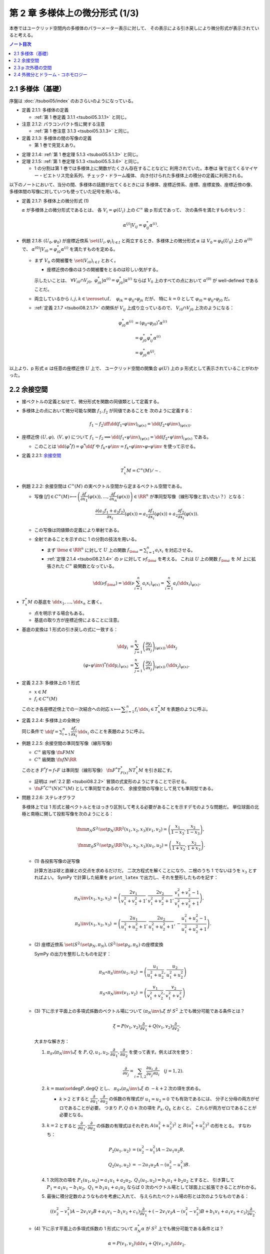 ======================================================================
第 2 章 多様体上の微分形式 (1/3)
======================================================================

本巻ではユークリッド空間内の多様体のパラーメーター表示に対して、
その表示による引き戻しにより微分形式が表示されていると考える。

.. contents:: ノート目次

2.1 多様体（基礎）
======================================================================
序盤は :doc:`/tsuboi05/index` のおさらいのようになっている。

* 定義 2.1.1: 多様体の定義

  * :ref:`第 1 巻定義 3.1.1 <tsuboi05.3.1.1>` と同じ。

* 注意 2.1.2: パラコンパクト性に関する注意

  * :ref:`第 1 巻注意 3.1.3 <tsuboi05.3.1.3>` と同じ。

* 定義 2.1.3: 多様体の間の写像の定義

  * 第 1 巻で見覚えあり。

.. _tsuboi08.2.1.4:

* 定理 2.1.4: :ref:`第 1 巻定理 5.1.3 <tsuboi05.5.1.3>` と同じ。
* 定理 2.1.5: :ref:`第 1 巻定理 5.1.3 <tsuboi05.5.3.6>` と同じ。

  * 1 の分割は第 1 巻では多様体上に関数がたくさん存在することなどに
    利用されていた。本巻は
    後で出てくるマイヤー・ビエトリス完全系列、チェック・ドラーム複体、
    向き付けられた多様体上の積分の定義に利用される。

以下のノートにおいて、当分の間、多様体の話題が出てくるときには
多様体、座標近傍系、座標、座標変換、座標近傍の像、
多様体間の写像に対していつも使っていた記号を用いる。

.. _tsuboi08.2.1.7:

* 定義 2.1.7: 多様体上の微分形式 (1)

  :math:`\alpha` が多様体上の微分形式であるとは、
  各 :math:`V_i = \varphi(U_i)` 上の :math:`C^\infty` 級 p 形式であって、
  次の条件を満たすものをいう：

  .. math::

     \alpha^{(j)}|V_{ij} = \varphi_{ij}^* \alpha^{(i)}.

* 例題 2.1.8: :math:`(U_0, \varphi_0)` が座標近傍系 :math:`\set{(U_i, \varphi_i)_{i \in I}}`
  と両立するとき、多様体上の微分形式 :math:`\alpha` は :math:`V_0 = \varphi_0(U_0)`
  上の :math:`\alpha^{(0)}` で、
  :math:`\alpha^{(0)}|V_{i0} = \varphi_{i0}^* \alpha^{(i)}` を満たすものを定める。

  * まず :math:`V_0` の開被覆を :math:`\set{(V_{i0})}_{i \in I}` とおく。

    * 座標近傍の像のほうの開被覆をとるのは珍しい気がする。

    示したいことは、
    :math:`\forall V_{i0} \cap V_{j0},\ \varphi_{i0}^*|\alpha^{(i)} = \varphi_{j0}^*|\alpha^{(i)}`
    ならば
    :math:`V_0` 上のすべての点において :math:`\alpha^{(0)}` が well-defined であることだ。

  * 両立しているから :math:`i, j, k \in \zeroset \cup I,\quad \varphi_{ik} = \varphi_{ij} \circ \varphi_{jk}` だが、
    特に :math:`k = 0` として :math:`\varphi_{i0} = \varphi_{ij} \circ \varphi_{j0}` だ。

  * :ref:`定義 2.1.7 <tsuboi08.2.1.7>` の関係が :math:`V_{ij}` 上成り立っているので、
    :math:`V_{i0} \cap V_{j0}` 上次のようになる：

    .. math::

       \begin{align*}
       \varphi_{i0}^* \alpha^{(i)}
       &= (\varphi_{ij} \circ \varphi_{j0})^* \alpha^{(i)}\\
       &= \varphi_{j0}^* \varphi_{ij}^* \alpha^{(i)}\\
       &= \varphi_{j0}^* \alpha^{(j)}.
       \end{align*}

以上より、p 形式 :math:`\alpha` は任意の座標近傍 :math:`U` 上で、
ユークリッド空間の開集合 :math:`\varphi(U)` 上の p 形式として表示されていることがわかった。

.. _tsuboi08.2.2:

2.2 余接空間
======================================================================
* 接ベクトルの定義と似せて、微分形式を関数の同値類として定義する。
* 多様体上の点において微分可能な関数 :math:`f_1, f_2` が同値であることを
  次のように定義する：

  .. math::

     f_1 \sim f_2 \iff \dd{(f_1 \circ \varphi\inv)}_{(\varphi(x)} = \dd{(f_2 \circ \varphi\inv)}_{(\varphi(x))}.

* 座標近傍 :math:`(U, \varphi),\ (V, \psi)` について :math:`f_1 \sim f_2 \implies \dd{(f_1 \circ \psi\inv)}_{(\psi(x)} = \dd{(f_2 \circ \psi\inv)}_{(\psi(x)}`
  である。

  * このことは :math:`\dd{(\varphi^*f)} = \varphi^*\dd f` や
    :math:`f_k \circ \psi\inv = f_k \circ \varphi\inv \circ \varphi \circ \psi\inv` を使って示せる。

.. _tsuboi08.2.2.1:

* 定義 2.2.1: `余接空間 <https://en.wikipedia.org/wiki/Cotangent_space>`__

  .. math::

     T_x^*M = C^\infty(M)/\sim.

.. _tsuboi08.2.2.2:

* 例題 2.2.2: 余接空間は :math:`C^\infty(M)` の実ベクトル空間から定まるベクトル空間である。

  * 写像 :math:`[f] \in C^\infty(M) \longmapsto \left(\dfrac{\partial f}{\partial x_1}(\varphi(x)), \dotsc, \dfrac{\partial f}{\partial x_n}(\varphi(x))\right) \in \RR^n`
    が準同型写像（線形写像と言いたい？）となる：

    .. math::

       \frac{\partial(a_1 f_1 + a_2 f_2)}{\partial x_i}(\varphi(x))
       = a_1 \frac{\partial f_1}{\partial x_i}(\varphi(x))
       + a_2 \frac{\partial f_2}{\partial x_i}(\varphi(x)).

  * この写像は同値類の定義により単射である。
  * 全射であることを示すのに 1 の分割の技法を用いる。

    * まず :math:`\bm a \in \RR^n` に対して :math:`U` 上の関数
      :math:`f_{\bm a} = \sum_{i = 1}^n a_i x_i` を対応させる。

    * :ref:`定理 2.1.4 <tsuboi08.2.1.4>` の :math:`\nu` に対して :math:`\nu f_{\bm a}` を考える。
      これは :math:`U` 上の関数 :math:`f_{\bm a}` を
      :math:`M` 上に拡張された :math:`C^\infty` 級関数となっている。

    .. math::

       \dd(\nu f_{\bm a})
       = \dd\left(\nu \sum_{i = 1}^n a_i x_i\right)_{\varphi(x)}
       = \sum_{i = 1}^n a_i (\dd x_i)_{\varphi(x)}.

* :math:`T_x^*M` の基底を :math:`\dd x_1, \dotsc, \dd x_n` と書く。

  * 点を明示する場合もある。
  * 基底の取り方が座標近傍によることに注意。

* 基底の変換は 1 形式の引き戻しの式に一致する：

  .. math::

     \begin{align*}
     \dd y_i &= \sum_{j = 1}^n \left(\dfrac{\partial y_i}{\partial x_j}\right)_{(\varphi(x))}\,\dd x_j\\
     (\varphi \circ \psi\inv)^* (\dd y_i)_{\psi(x)} &=
     \sum_{j = 1}^n \left(\dfrac{\partial y_i}{\partial x_j}\right)_{(\varphi(x))}\,
     (\dd x_j)_{\varphi(x)}.
     \end{align*}

.. _tsuboi08.2.2.3:

* 定義 2.2.3: 多様体上の 1 形式

  * :math:`x \in M`
  * :math:`f_i \in C^\infty(M)`

  このとき各座標近傍上での一次結合への対応
  :math:`x \longmapsto \displaystyle \sum_{i = 1}^n f_i\,\dd x_i \in T_x^*M` を表題のように呼ぶ。

.. _tsuboi08.2.2.4:

* 定義 2.2.4: 多様体上の全微分

  同じ条件で :math:`\displaystyle \dd f = \sum_{i = 1}^n \dfrac{\partial f_i}{\partial x_i}\,\dd x_i`
  のことを表題のように呼ぶ。

.. _tsuboi08.2.2.5:

* 例題 2.2.5: 余接空間の準同型写像（線形写像）

  * :math:`C^\infty` 級写像 :math:`\fn{F}{M}N`
  * :math:`C^\infty` 級関数 :math:`\fn{f}{N}\RR`

  このとき :math:`F^*f = f \circ F` は準同型（線形写像）
  :math:`\fn{F^*}{T_{F(x)}^*N}T_x^*M` を引き起こす。

  * 証明は :ref:`2.2 節 <tsuboi08.2.2>` 冒頭の式変形のようにすることで示せる。
  * :math:`\fn{F^*}{C^\infty(N)}C^\infty(M)` として準同型であるので、
    余接空間の写像として見ても準同型である。

.. _tsuboi08.2.2.6:

* 問題 2.2.6: ステレオグラフ

  多様体上では 1 形式と接ベクトルとをはっきり区別して考える必要があることを示すデモのような問題だ。
  単位球面の北極と南極に関して投影写像を次のようにとる：

  .. math::

     \fnm{\pi_N}{S^2\setminus\set{p_N}}{\RR^2}{(x_1, x_2, x_3)}(v_1, v_2) = \left(\frac{x_1}{1 - x_3}, \frac{x_2}{1 - x_3}\right),\\
     \fnm{\pi_S}{S^2\setminus\set{p_S}}{\RR^2}{(x_1, x_2, x_3)}(u_1, u_2) = \left(\frac{x_1}{1 + x_3}, \frac{x_2}{1 + x_3}\right).

  * \(1) 各投影写像の逆写像

    計算方法は球と直線との交点を求めるだけだ。
    二次方程式を解くことになり、ニ根のうち 1 でないほうを :math:`x_3` とすればよい。
    SymPy で計算した結果を ``print_latex`` で出力し、それを整形したものを記す：

    .. math::

       \begin{align*}
       \pi_N\inv(x_1, x_2, x_3) &= \left(
           \frac{2 v_1}{v_1^2 + v_2^2 + 1},
           \frac{2 v_2}{v_1^2 + v_2^2 + 1},
           \frac{v_1^2 + v_2^2 - 1}{v_1^2 + v_2^2 + 1}\right),\\
       \pi_S\inv(x_1, x_2, x_3) &= \left(
           \frac{2 u_1}{u_1^2 + u_2^2 + 1},
           \frac{2 u_2}{u_1^2 + u_2^2 + 1},
           -\frac{u_1^2 + u_2^2 - 1}{u_1^2 + u_2^2 + 1}\right).
       \end{align*}

  * \(2) 座標近傍系 :math:`\set{(S^2\setminus\set{p_N}, \pi_N), (S^2\setminus\set{p_S}, \pi_S)}` の座標変換

    SymPy の出力を整形したものを記す：

    .. math::

       \begin{align*}
       \pi_N \circ \pi_S\inv(u_1, u_2) &= \left(
           \frac{u_1}{u_1^2 + u_2^2},
           \frac{u_2}{u_1^2 + u_2^2}\right)\\
       \pi_S \circ \pi_N\inv(v_1, v_2) &= \left(
           \frac{v_1}{v_1^2 + v_2^2},
           \frac{v_2}{v_1^2 + v_2^2}\right)
       \end{align*}

  * \(3) 下に示す平面上の多項式係数のベクトル場について :math:`(\pi_N\inv)_*\xi` が
    :math:`S^2` 上でも微分可能である条件とは？

    .. math::

       \xi = P(v_1, v_2) \frac{\partial}{\partial v_1}
           + Q(v_1, v_2) \frac{\partial}{\partial v_2}.

    大まかな解き方：

    #. :math:`{\pi_S}_*(\pi_N\inv)_*\xi` を :math:`P, Q, u_1, u_2, \dfrac{\partial}{\partial u_1}, \dfrac{\partial}{\partial u_2}`
       を使って表す。例えば次を使う：

       .. math::

          \frac{\partial}{\partial v_j} = \sum_{i = 1, 2} \frac{\partial u_i}{\partial v_j}\frac{\partial}{\partial u_i}\quad(j = 1, 2).

    #. :math:`k = \max\set{\deg P, \deg Q}` とし、
       :math:`{\pi_S}_*(\pi_N\inv)_*\xi` の :math:`-k + 2` 次の項を求める。

       * :math:`k > 2` とすると :math:`\dfrac{\partial}{\partial u_1}, \dfrac{\partial}{\partial u_2}`
         の係数の有理式が :math:`u_1 = u_2 = 0` でも有効であるには、
         分子と分母の両方がゼロであることが必要。
         つまり :math:`P, Q` の k 次の項を :math:`P_k, Q_k` とおくと、
         これらが両方ゼロであることが必要となる。

    #. :math:`k = 2` とすると :math:`\dfrac{\partial}{\partial u_1}, \dfrac{\partial}{\partial u_2}`
       の係数の有理式はそれぞれ
       :math:`A(u_1^2 + u_2^2)^2` と :math:`B(u_1^2 + u_2^2)^2` の形をとる。
       すなわち：

       .. math::

          \begin{align*}
          P_2(u_1, u_2) &= (u_2^2 - u_1^2)A - 2 u_1 u_2 B,\\
          Q_2(u_1, u_2) &= -2 u_1 u_2 A - (u_2^2 - u_1^2)B.
          \end{align*}

    #. 1 次同次の項を :math:`P_1(u_1, u_2) = a_1 u_1 + a_2 u_2,`
       :math:`Q_1(u_1, u_2) = b_1 u_1 + b_2 u_2` とすると、
       引き算して :math:`P_1 = a_1 u_1 - b_1 u_2,\ Q_1 = b_1 u_1 + a_1 u_2` ならば
       0 次のベクトル場として球面上に拡張できることがわかる。

    #. 最後に積分定数のようなものを考慮に入れて、
       与えられたベクトル場の形とは次のようなものである：

       .. math::

          ((v_2^2 - v_1^2)A - 2v_1v_2B + a_1v_1 - b_1v_2 + c_1)\frac{\partial}{\partial v_1}
          + (-2v_1v_2A - (v_1^2 - v_2^2)B + b_1v_1 + a_1v_2 + c_2)\dfrac{\partial}{\partial v_2}.

  * \(4) 下に示す平面上の多項式係数の 1 形式について :math:`\pi_N^* \alpha` が
    :math:`S^2` 上でも微分可能である条件とは？

    .. math::

       \alpha = P(v_1, v_2) \dd v_1 + Q(v_1, v_2) \dd v_2.

    大まかな解き方：

    #. :math:`\dd v_1, \dd v_2` を :math:`\dd u_1, \dd u_2` で表す：

       .. math::

          \dd v_j = \sum_{i = 1, 2}\frac{\partial v_j}{\partial x_i}\,\dd x_i\quad(j = 1, 2).

    #. :math:`{\pi_S\inv}^* \pi_N^* \alpha` を :math:`P, Q, u_1, u_2, \dd u_1, \dd u_2` で表す。
    #. 今度は :math:`{\pi_S\inv}^* \pi_N^* \alpha` の :math:`-k - 2` 次の項を求めることになる。

       * :math:`\dd u_1, \dd u_2` の係数の有理式が複雑。
       * :math:`k \ge 0` とすると分母に :math:`(u_1^2 + u_2^2)^{k + 2}` が現れる。
         つまり :math:`P_k = Q_k = 0` が必要。

    #. よって 0 以外の多項式では与えられた微分形式は球面上に拡張できない。

2.3 p 次外積の空間
======================================================================
.. _tsuboi08.2.3.1:

* 定義 2.3.1: p 次外積の空間 :math:`\extp^p T_x^*M`

  余接空間 :math:`T_x^*M` の p 次外積空間とは、
  :math:`1 \le i_1 \le \dotsb \le i_p \le n` なる自然数の添字に対応する
  記号 :math:`\dd x_{i_1} \wedge \dotsb \wedge \dd x_{i_p}` を基底とする
  ベクトル空間のことをいう。

.. _tsuboi08.2.3.2:

* 例 2.3.2: 4 次元空間の 2 次外積空間は 6 次元ベクトル空間である。

* 余接空間の基底の取り替えにより、外積空間の基底も座標変換される：

  .. math::

     \dd x_{i_1} \wedge \dotsb \wedge \dd x_{i_p}
     = \sum_{j_1, \dotsc, j_p = 1}
       \frac{\partial x_{i_1}}{\partial y_{j_1}}\dots
       \frac{\partial x_{i_p}}{\partial y_{j_p}}\,
       \dd y_{j_1} \wedge \dotsb \wedge y_{j_p}.

  * 同じ添字があれば :math:`\dd y_{j_1} \wedge \dotsb \wedge y_{j_p} = 0.`
  * 添字列が互いに順列ならば、値は符号だけが異なる：

    .. math::

       \dd{y_{j_1}} \wedge \dotsb \wedge \dd{y_{j_p}} = \sgn
       \begin{pmatrix}j_1 & \dots & j_p\\k_1 & \dots & k_p\end{pmatrix}
       \dd{y_{k_1}} \wedge \dotsb \wedge \dd{y_{k_p}}.

  * cf. :ref:`定義 1.6.8 <tsuboi08.1.6.8>`

.. _tsuboi08.2.3.3:

* 注意 2.3.3: 外積空間の座標変換は外積と両立するように定義されている。

.. _tsuboi08.2.3.4:

* 定義 2.3.4: 多様体上の微分形式 (2)

  * 各座標近傍上で、各点における余接空間の外積空間 :math:`\extp^p T_x^*M` の元を、
    :math:`f_{i_1\dots i_p}` が :math:`C^\infty` 級であるように、
    :math:`f_{i_1\dots i_p}\,\dd x_{i_1} \wedge \dotsb \dd x_{i_p}` に対応させるものを
    この多様体上の :math:`C^\infty` 級微分 p 形式という。

  * 記号 :math:`\Omega^p(M)` で p 形式の空間を表す。
    多様体が 1 次元以上であればこれは無限次元のベクトル空間である。

  * cf. :ref:`定義 2.1.7 <tsuboi08.2.1.7>`

.. _tsuboi08.2.3.5:

* 例 2.3.5: n 次元トーラス :math:`T^n = \RR^n/\ZZ^n`

  * これは多様体である：

    :math:`\fn{\pi}{\RR^n}T^n` を射影とする。
    また開集合 :math:`U \in \RR^n` において射影が単射であるならば、
    そのような :math:`U` を集めて
    :math:`\set{(\pi(U), (\pi|U)\inv)}` を構成すると、トーラスの座標近傍系となる。

  * トーラス上の微分形式とは：

    #. :math:`\RR^n` の座標を使って書かれる。
    #. 二つの座標近傍の共通部分上において一致する。
    #. ただし :math:`f_{\dots}(\bm x)` はすべての :math:`\bm n \in \ZZ^n` について
       :math:`f_{\dots}(\bm x + \bm n) = f_{\dots}(\bm x)` となる。

       特に :math:`f_{\dots}` が定数関数であれば、トーラス上の p 形式であるといえる。

* 多様体間の :math:`C^\infty` 級写像 :math:`\fn{F}{M}N` は
  :ref:`例題 2.2.5 <tsuboi08.2.2.5>` にあるように
  線形写像 :math:`\fn{F^*}{T_{F(x)}^*N}T_x^*M` を引き起こすが、
  同時に線形写像 :math:`\fn{F^*}{\extp^p T_{F(x)}^*N} \extp^p T_x^*M` を引き起こす。

  .. math::

     \begin{align*}
     F^*((\dd y_{i_1} \wedge \dotsb \wedge y_{i_p})_{F(x)})
     &= F^*(\dd y_{i_1})_{F(x)} \wedge \dotsb \wedge F^*(\dd y_{i_p})_{F(x)}\\
     &= \dd (y_{i_1} \circ F)_x \wedge \dotsb \wedge \dd (y_{i_p} \circ F)_x.
     \end{align*}

  引き戻しが定義できることがわかる。

.. _tsuboi08.2.3.6:

* 命題 2.3.6: 引き戻し :math:`\fn{F^*}{\Omega^p(N)}\Omega^p(M)`

  * :ref:`定義 1.8.3 <tsuboi08.1.8.4>` と同じ命題？

.. _tsuboi08.2.3.7:

* 命題 2.3.7: 反変性 :math:`(F \circ G)^* = G^* \circ F^*`

  * :math:`C^\infty` 級写像 :math:`\fn{F}{M}N` および :math:`\fn{G}{L}M` に対して
    定まる引き戻し :math:`\fn{F^*}{\Omega^p(N)}\Omega^p(M)` および
    :math:`\fn{G^*}{\Omega^p(M)}\Omega^p(L)` について表題の等式が成り立つ。

  * cf. :ref:`例題 1.8.9 <tsuboi08.1.8.9>`

.. _tsuboi08.2.3.8:

* 例 2.3.8: 制限と射影

  * :math:`\RR^n` 内の開集合 :math:`U` と多様体 :math:`M^m` について
    :math:`M^m \subset U` ならば包含写像 :math:`\fn{\iota}{M^m}U` により
    開集合上の微分形式は多様体上の微分形式に引き戻される。

    .. math::

       \alpha \in \Omega^p(U) \longmapsto \iota^*\alpha \in \Omega^p(M^m).

    * 実は任意の微分形式についてある近傍のある微分形式の制限となっている。
      これは :ref:`第 1 巻問題 5.2.5 <tsuboi05.5.2.5>` を利用して示せるらしい。

  * :math:`\alpha \in \Omega^p(T^n)` の引き戻し :math:`\pi^*\alpha \in \Omega^p(\RR^n)` は
    :math:`\alpha` を :math:`\RR^n` 上で表示する p 形式である。

    * 「:math:`\ZZ^n` 周期的」という修飾があるが……。

.. _tsuboi08.2.3.9:

* 定義 2.3.9 外積

  次の対応は準同型（線形写像）である：

  .. math::

     \fnm{\wedge}{\extp^p T_x^*M \times \extp^q T_x^*M}{\extp^{p + q}T_x^*M}
     {(\dd x_{i_1} \wedge \dotsb \wedge \dd x_{i_p},\ 
       \dd x_{j_1} \wedge \dotsb \wedge \dd x_{j_q})}
       \dd x_{i_1} \wedge \dotsb \wedge \dd x_{i_p}
       \wedge
       \dd x_{j_1} \wedge \dotsb \wedge \dd x_{j_q}.

  演算にはユークリッド空間バージョン :ref:`定義 1.6.2 <tsuboi08.1.6.2>` の規則を適用する。

* 同時に外積 :math:`\fn{\wedge}{\Omega^p(M) \times \Omega^q(M)}\Omega^{p + q}(M)` が導かれる。

  * :ref:`定義 2.1.7 <tsuboi08.2.1.7>` と :ref:`例題 1.8.8 <tsuboi08.1.8.8>` を参照。

.. _tsuboi08.2.3.10:

* 命題 2.3.10: 次数付き可換性

  * ユークリッド空間バージョンの :ref:`例題 1.6.4 <tsuboi08.1.6.4>` を参照。

.. _tsuboi08.2.3.11:

* 命題 2.3.11: 引き戻しの分配律

  * ユークリッド空間バージョンの :ref:`例題 1.8.8 <tsuboi08.1.8.8>` を参照。

2.4 外微分とドラーム・コホモロジー
======================================================================
.. _tsuboi08.2.4.1:

* 定義 2.4.1: 外微分

  * cf. :ref:`定義 1.6.5 <tsuboi08.1.6.5>`
  * :ref:`定義 2.1.7 <tsuboi08.2.1.7>` と :ref:`定理 1.8.11 <tsuboi08.1.8.11>` を参照。

.. _tsuboi08.2.4.2:

* 定理 2.4.2: :math:`\fn{\dd \circ \dd}{\Omega^p(M)}\Omega^{p + 2}(M)` は 0 準同型である

  下の図式は準同型の系列である：

  .. math::

     \require{AMScd}
     \begin{CD}
     0 @>{\dd}>> \Omega^0(M) @>{\dd}>> \Omega^1(M) @>{\dd}>> \cdots @>{\dd}>> \Omega^n(M) @>{\dd}>> 0
     \end{CD}

  * 準同型＝ベクトル空間の線形写像と思って読んでいる。
  * cf. :ref:`定理 1.7.1 <tsuboi08.1.7.1>`

.. _tsuboi08.2.4.3:

* 定義 2.4.3: 多様体のドラーム複体

  * 先ほどの図式、正式に言うと
    多様体の微分形式の `コチェイン複体 <http://mathworld.wolfram.com/CochainComplex.html>`__ 
    を多様体 :math:`M` のドラーム複体と呼ぶ。

  * 記号は :math:`\Omega^*(M)` とする。
  * 複体というのは性質 :math:`\dd \circ \dd = 0` のことだ。
  * :math:`\im(\dd) \subset \ker(\dd)` の「差」をはかるのに
    コホモロジー群という群を使う。

.. _tsuboi08.2.4.4:

* 定義 2.4.4: `ドラーム・コホモロジー <http://mathworld.wolfram.com/deRhamCohomology.html>`__ 群

  .. math::

     \begin{align*}
     \H^p(M) &=
     \ker(\fn{\dd}{\Omega^p(M)}\Omega^{p + 1}(M))/
     \im(\fn{\dd}{\Omega^{p - 1}(M)}\Omega^p(M))\\
     &= Z^p(M)/B^p(M).
     \end{align*}

  * :math:`\H^p(M)` はベクトル空間の商（？）としてベクトル空間である。
  * :math:`Z^p(M) = \ker(\fn{\dd}{\Omega^p(M)}\Omega^{p + 1}(M))` の元を
    `閉 p 形式 <http://mathworld.wolfram.com/ClosedForm.html>`__ という。
  * :math:`B^p(M) = \im(\fn{\dd}{\Omega^{p - 1}(M)}\Omega^p(M))` の元を
    `完全 p 形式 <http://mathworld.wolfram.com/ExactForm.html>`__ という。
  * :math:`[\alpha] \in \H^p(M)` を :math:`\alpha \in \Omega^p(M)` の
    `コホモロジー <http://mathworld.wolfram.com/Cohomology.html>`__ 類という。
  * :math:`\H^*(M) = \bigoplus_{p = 0}^n \H^p(M)` と書く。

    * このベクトル空間の直和は何を意味するのかが今はわからない。

.. _tsuboi08.2.4.5:

* 例 2.4.5:

  * \(1) :math:`\H^0(M)` は :math:`M` の連結成分で定数となる関数全体のなすベクトル空間である。
     これは閉 0 形式が局所的定数関数であることによる。

  * \(2) 星型 :math:`U \subset \RR^n` に対して次が成り立つ：

    .. math::

       \H^p(U)
       \begin{cases}
       \cong \RR & \text{if } p = 0,\\
       = 0 & \text{if } p > 0.
       \end{cases}

.. _tsuboi08.2.4.6:

* 例 2.4.6: :math:`S^1 = \RR/\ZZ,\ \H^1(S^1) \cong \RR`

  * :math:`\Omega^1(S^1)` の元はすべて閉形式である。
  * 完全形式であることと :math:`\displaystyle \int_0^1\! f(t)\,\dd t = 0` であることは同値である。
    整数周期性による。
  * 次の対応が同型である：

    .. math::

       [\alpha] \longmapsto \int_0^1\!\alpha.

.. _tsuboi08.2.4.7:

* 例 2.4.7: :math:`T^n`

  :math:`\displaystyle \sum_{i_1 < \dotsb < i_p} a_{i_1 \dots i_p}\,\dd x_{i_1} \wedge \dotsb \wedge \dd x_{i_p}`
  は完全形式である。

.. _tsuboi08.2.4.8:

* 例 2.4.8: :math:`\H^*(T^2)` をフーリエ展開を利用して求める。

  1. :math:`\H^0(T^2) \cong \RR` である。
     :ref:`例 2.4.5 (1) <tsuboi08.2.4.5>` による。

  2. :math:`H^1(T^2)` を求める。

     * :ref:`例 2.3.5 <tsuboi08.2.3.5>` によると
       :math:`T^2` 上の微分形式は :math:`\RR^2` 上の周期関数を係数とする
       微分形式で表される。そこで :math:`\alpha = g_1\,\dd x_1 + g_2\,\dd x_2 \in \Omega^1(T^2)`
       として、各関数をフーリエ級数の形式で表示する：

       .. math::

          g_1 = \sum a_{n_1 n_2} \exp(2\pi\sqrt{-1}(n_1 x_1 + n_2 x_2))\\
          g_2 = \sum b_{n_1 n_2} \exp(2\pi\sqrt{-1}(n_1 x_1 + n_2 x_2))

     * ここで :math:`g_1, g_2` の性質を確認する。

       * :math:`g_1 \in C^\infty(T^2)` の条件は
         :math:\forall r > 0, \sum(n_1^2 + n_2^2)^(r/2)\abs{a_{n_1 n_2}} < \infty` である。
         :math:`g_2` についても同様の条件である。

       * :math:`g_1 \in \RR` の条件は
         :math:`a_{-n_1 -n_2} = \overline{a_{n_1 n_2}}` である。
         :math:`g_2` についても同様の条件である。

     * :math:`\dd\alpha` を計算することで
       :math:`\alpha \in Z^1(T^2)` の条件が :math:`n_1 b_{n_1 n_2} - n_2 a_{n_1 n_2} = 0`
       であることがわかる。

       このことから :math:`n_1 \ne 0 \implies b_{n_1 0} = 0` と
       :math:`n_2 \ne 0 \implies a_{0 n_2} = 0` がわかる。

     * 関数 :math:`f = \sum c_{n_1 n_2} \exp(2\pi\sqrt{-1}(n_1 x_1 + n_2 x_2))` が
       :math:`\dd f = \alpha` を満たす条件を探る。

       .. math::

          \dd f = 2\pi\sqrt{-1}(\sum n_1 c_{n_1 n_2} \exp(\dots)\,\dd x_1
                               + \sum n_2 c_{n_1 n_2} \exp(\dots)\,\dd x_2).

       したがって次が条件である：

       * :math:`a_{n_1 n_2} = 2\pi\sqrt{-1} n_1 c_{n_1 n_2}`
       * :math:`b_{n_1 n_2} = 2\pi\sqrt{-1} n_1 c_{n_1 n_2}`

     * 先ほどの :math:`\dd\alpha` の計算結果により、
       :math:`\dd f = \alpha` には :math:`b_{00} = a_{00} = 0` が必要。
       このとき :math:`n_1 \ne 0, n_2 \ne 0` ならば、
       次のように係数をおけば :math:`n_1 b_{n_1 n_2} = n_2 a_{n_1 n_2}` だから
       適切である。

       .. math::

          c_{n_1 n_2} = \frac{a_{n_1 n_2}}{2\pi\sqrt{-1}n_1}
                      = \frac{b_{n_1 n_2}}{2\pi\sqrt{-1}n_1}.

     * 次の場合分けで :math:`c_{n_1 n_2}` が :math:`c_{00}` を除いて定まる：

       .. math::

          n_1 \ne 0 \implies c_{n_1 0} = \frac{a_{n_1 0}}{2\pi\sqrt{-1}n_1}\\
          n_2 \ne 0 \implies c_{0 n_2} = \frac{b_{0 n_2}}{2\pi\sqrt{-1}n_1}.

     * :math:`c_{00} = 0` とすると :math:`f` は :math:`C^\infty` 級であり（収束評価を示す必要がある）、
       :math:`\dd f = \alpha` が成り立つ。

     以上より :math:`\H^1(T^2) \cong \RR^2` であり、
     :math:`\alpha` とフーリエ級数の定数項 :math:`(a_{00}, b_{00})` が対応する。

  3. :math:`\H^2(T^2)` を求める。

     :math:`\beta = h\,\dd x_1 \wedge \dd x_2 \in \Omega^2(T^2)` などとおいて、
     同様の検討を行なう。ここで :math:`\beta = \dd\alpha` かつ

     .. math::

        h = \sum e_{n_1 n_2}\exp(2\pi\sqrt{-1}(n_1 x_1 + n_2 x_2))

     とおく。

     結果だけ書くと :math:`\H^2(T^2) \cong \RR` であり、
     :math:`\beta` とフーリエ級数の定数項 :math:`e_{00}` が対応する。

.. _tsuboi08.2.4.9:

* 問題 2.4.9

  * 仮定

    * :math:`A = \RR^2\minuszero`
    * :math:`r > 1`
    * :math:`(x_1, x_2) \sim (y_1, y_2) \iff \exists n \in \ZZ \quad\text{s.t. }(y_1, y_2) = (r^n x_1, r^n x_2).`
    * :math:`X = A/\sim`
    * :math:`\fn{\pi}{A}X` を射影とする。

  #. 次が成り立つ：

     .. math::

        \alpha = \frac{a_{11}x_1 + a_{12}x_2}{x_1^2 + x_2^2}\,\dd x_1
                +\frac{a_{21}x_1 + a_{22}x_2}{x_1^2 + x_2^2}\,\dd x_2
        \in \Omega^1(A),\\
        \exists \beta \in \Omega^1(X)\quad\text{s.t. }
        \alpha = \pi^* \beta.

     * 解答を読んでも理屈がわからない。
       :math:`\fn{h^n}{A}{A}{(x_1, x_2)}(r^n x_1, r^n x_2)` を考えると
       :math:`(h^n)^* \alpha = \alpha` が成り立つことはわかるのだが。

  #. :math:`\beta` が閉形式となる条件

     * この条件は :math:`\alpha` が閉形式となる条件と同値である。
     * :math:`\dd \alpha = 0` を吟味すると :math:`a_{11} = a_{22}, a_{21} = -a_{12}` が条件だとわかる。

     .. todo:: SymPy を利用して数式コードを生成する。

  #. 次の条件における :math:`\gamma_1` に沿った閉形式 :math:`\beta` の線積分

     * :math:`\rho > 0`
     * :math:`\fnm{\gamma_1}{[0, 1]}{X}{t}\pi(\rho\cos 2\pi t, \rho\sin 2\pi t)`

     円周率の記号と射影の記号がカブっているが、我慢する。

     :math:`\gamma_1 = \pi \circ \gamma` とおくと最初の展開が理解できる。
     最後には上の結果を用いて式を簡略化できる：

     .. math::

        \begin{align*}
        \int_{\gamma_1}\!\beta
        &= \int_{\pi \circ \gamma}\!\beta
        = \int_\gamma\!\pi^*\beta = \int_\gamma\!\alpha\\
        &= \int_0^1\!\alpha \circ \gamma\,\dd t\\
        &= \cdots
        \end{align*}

     .. todo:: SymPy で計算して答え合わせ

  #. 次の条件における :math:`\gamma_2` に沿った閉形式 :math:`\beta` の線積分

     * :math:`\theta \in \RR`
     * :math:`\fnm{\gamma_2}{[0, 1]}{X}{t}\pi(r^t\cos\theta, r^t\sin\theta)`

     .. todo:: SymPy で計算して答え合わせ

     .. a_1 \log r

.. _tsuboi08.2.4.10:

* 命題 2.4.10: コチェイン写像

  :math:`C^\infty` 写像 :math:`\fn{F}{M}N` に対する引き戻し
  :math:`\fn{F^*}{\Omega^p(N)}\Omega^p(M)` はコチェイン写像である：

  .. math::

     F^*\,\dd = \dd\,F^*.

  * :ref:`命題 2.3.6 <tsuboi08.2.3.6>` と :ref:`定理 1.8.11 <tsuboi08.1.8.11>` を参照。

.. _tsuboi08.2.4.11:

* 定理 2.4.11: 上記 :math:`F` は準同型 :math:`\fn{F^*}{\H^p(N)}\H^p(M)` を引き起こす

  * 閉 p 形式 :math:`\alpha \in \Omega^p(N)` に対して :math:`\dd \alpha = 0` だから
    :math:`0 = F^*\,\dd \alpha = \dd F^*\alpha` であるので、
    :math:`F^* \alpha` も閉形式である。

  * 完全 p 形式 :math:`\alpha` に対して :math:`\alpha = \dd \beta` なる
    :math:`\beta \in \Omega^p(N)` が存在する。一方、
    :math:`F^* \alpha = F^*\,\dd \beta = \dd F^*\beta` より
    :math:`F^* \alpha` も完全形式である。

  以上より、次の対応は準同型であると言える：

  .. math::

     \fn{F^*}{\ker(\fn{\dd}{\Omega^p(N)}\Omega^{p + 1}(N))}
     \im(\fn{\dd}{\Omega^{p - 1}(N)}\Omega^p(N))

  * ベクトル空間としても外積代数としても準同型である。

.. _tsuboi08.2.4.12:

* 命題 2.4.12: :ref:`例題 1.6.7 <tsuboi08.1.6.7>` の多様体バージョン

.. _tsuboi08.2.4.13:

* 命題 2.4.13: ドラーム・コホモロジーにおける外積

  * 外積 :math:`\fn{\wedge}{\Omega^p(M) \times \Omega^q(M)}\Omega^{p + q}(M)` は
    :math:`\H^p*(M)` 上に外積
    :math:`\fn{\wedge}{\H^p(M) \times \H^q(M)}\H^{p + q}(M)` を定義する。

  * :math:`[\alpha] \wedge [\beta] = [\alpha \wedge \beta]` という演算規則が成り立つ。
  * :math:`C^\infty` 写像 :math:`\fn{F}{M}N` に対して、
    :math:`F^*([\alpha] \wedge [\beta]) = F^*([\alpha]) \wedge F^*([\beta])` が成り立つ（外積代数の準同型）。

.. _tsuboi08.2.4.14:

* 注意 2.4.14: 2.9.6 予告。

.. _tsuboi08.2.4.15:

* 命題 2.4.15: :ref:`注意 1.9.2 <tsuboi08.1.9.2>` 多様体バージョン

  :math:`\fn{I_a^{(U)}}{\Omega^p([0, 1] \times M)}\Omega^{p - 1}([0, 1] \times M)` に対して
  次が成り立つ：

  .. math::

     \dd I_a(\alpha) + I_a(\dd \alpha) = \alpha - \pi^*(\iota_a^*\alpha).

  * これを示すには :math:`(\id \times (\varphi \circ \psi\inv))^* I_a^{(U)}\alpha^{(U)} = I_a^{(U)}\alpha^{(U)}` を示し、
    次に :ref:`定義 2.1.7 <tsuboi08.2.1.7>` により無印の :math:`I_a` が定義される。
    この :math:`I_a` は :ref:`命題 1.9.1 <tsuboi08.1.9.1>` と
    :ref:`注意 1.9.2 <tsuboi08.1.9.2>` により上の式を満たす。

  * 座標近傍 :math:`(U, \varphi)`, :math:`(V, \psi)` および微分形式 :math:`\alpha \in \Omega^p([0, 1] \times M)` の

    * :math:`[0, 1] \times \varphi(U)` における表示 :math:`\alpha^{(U)}` の :math:`\dd x_0` を含む成分

    を :math:`(\id \times (\varphi \circ \psi\inv))^*` で引き戻すと、:math:`\alpha` の

    *  :math:`[0, 1] \times \psi(V)` における表示 :math:`\alpha^{(V)}` の :math:`\dd x_0` を含む成分

    に :math:`[0, 1] \times \psi(U \cap V)` 上一致する。
    なぜならば :math:`\alpha^{(V)} = (\id \times (\varphi \circ \psi\inv))^*\alpha^{(U)}` だったから。

.. _tsuboi08.2.4.16:

* 定理 2.4.16: :math:`[0, 1] \times M \cong \H^p(M)`

  * :math:`\fn{\pi}{[0, 1] \times M)}M`,
    :math:`\fn{\iota_a}{M}[0, 1] \times M` が
    ドラーム・コホモロジー群に誘導する写像
    :math:`\fn{\pi^*}{\H^p(M)}\H^p([0, 1] \times M)`,
    :math:`\fn{\iota_a^*}{\H^p([0, 1] \times M)}M`
    は同型である。

  * さらに

    .. math::

       \begin{align*}
       \iota_a^* \pi^* &= \id_{\H^p(M)}\\
       \pi^* \iota_a^* &= \id_{\H^p([0, 1] \times M)}
       \end{align*}

    である。したがって :math:`\iota_0^* = (\pi^*)\inv = \iota_1.`

  * 証明

    * :math:`\pi \circ \iota_a = \id_M` および :ref:`命題 2.3.7 <tsuboi08.2.3.7>` より
      :math:`\iota_a^* \pi^* = \id_M^*,\ \id_M^* = \id_{\H^p(M)}.`

    * :math:`(\iota_a \circ \pi)^* = \pi^* \circ \iota_a^*` および
      :ref:`命題 2.4.15 <tsuboi08.2.4.15>` より

      * :math:`p > 0` のときは次が成り立つ
        :math:`\dd I_a(\alpha) + I_a(\dd \alpha) = \alpha - \pi^*(\iota_a^*\alpha),\ \alpha`
        が存在する：

        .. math::

           \dd I_a(\alpha) + I_a(\dd \alpha) = \alpha - \pi^*(\iota_a^*\alpha).

        * :math:`\alpha` を :math:`[0, 1] \times M` 上の閉 p 形式にとると、
          つまり :math:`\dd \alpha = 0` につき :math:`\dd I_a(\alpha) = \alpha - \pi^*(\iota_a^*\alpha).`

        * これをコホモロジー類で考えると
          :math:`[\alpha] - [\pi^*(\iota_a^*\alpha)] = 0.`

        * ゆえに :math:`\pi^*\iota_a = \id_{\H^p([0, 1] \times M)}.`

      * :math:`p = 0` のときは :math:`[0, 1] \times M` 上の閉 0 形式
        :math:`\alpha` とは局所的定数関数であるので :math:`\pi^*(\iota_a^*\alpha)` と一致する。

.. _tsuboi08.2.4.17:

* 定義 2.4.17: :math:`C^\infty` `ホモトピック <http://mathworld.wolfram.com/Homotopic.html>`__

  二つの :math:`C^\infty` 級写像 :math:`\fn{\varphi_0, \varphi_1}{M}N` が
  :math:`C^\infty` ホモトピックであるとは、
  次の性質を満たす :math:`C^\infty` 級写像 :math:`\fn{\varphi}{[0, 1] \times M}N` が存在することをいう：

  .. math::

     \varphi_0 = \varphi(0, x),\\
     \varphi_1 = \varphi(1, x).

.. _tsuboi08.2.4.18:

* 定理 2.4.18: :math:`\varphi_0, \varphi_1` がホモトピックならば
  :math:`\varphi_0^*, \varphi_1^*` もホモトピックである

  * :math:`\varphi_k = \varphi \circ \iota_k\ (k = 0, 1)` と
  * :ref:`定理 2.4.16 <tsuboi08.2.4.16>` により

  :math:`\fn{\iota_0^* = \iota_1^*}{\H^p([0, 1] \times M)}\H^p(M)` である。
  したがって
  :math:`\varphi_0^* = \iota_0^* \varphi^* = \iota_1^* \varphi^* = \varphi_1^*.`

.. _tsuboi08.2.4.19:

* 問題 2.4.19: :math:`\RR^m \times M` に対し :math:`\H^p(\RR^m \times M) \cong \H^p(M)`

  * :math:`\fnm{\pi}{\RR^m \times M}{M}{(\bm x, y)}y`
  * :math:`\fnm{\iota}{M}{\RR^m \times M}{y}(0, y)`

  とおくと、
  :math:`\pi \circ \iota = \id_M` より :math:`(\pi \circ \iota)^* = \iota^*\pi^* = \id_{\H^p(M)}.`

  * :math:`\fnm{\varphi}{[0, 1]\times \RR^m}{\RR^m \times M}{(t, \bm x, y)}(t\bm x, y)` とおいて、
    ホモトピー

    * :math:`\varphi_0 = \iota\circ\pi`
    * :math:`\varphi_1 = \id_{\RR^m \times M}`

    を与える。

    * :math:`(\iota\circ\pi)^* = \id_{\RR^m \times M}^* = \id_{\H^p(\RR^m \times M)}.`

  * :math:`(\iota\circ\pi)^* = \pi^*\circ\iota^*` だから :math:`\pi^*, \iota^*` は
    同型写像である。

